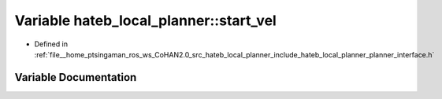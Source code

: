 .. _exhale_variable_namespacehateb__local__planner_1a44e9e507bb08b55ba047f7edcf443643:

Variable hateb_local_planner::start_vel
=======================================

- Defined in :ref:`file__home_ptsingaman_ros_ws_CoHAN2.0_src_hateb_local_planner_include_hateb_local_planner_planner_interface.h`


Variable Documentation
----------------------


.. doxygenvariable:: hateb_local_planner::start_vel
   :project: CoHAN2.0
